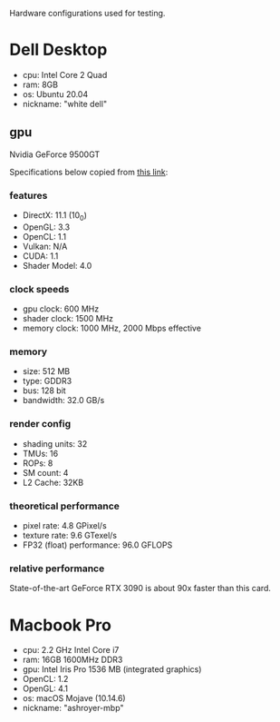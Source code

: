 Hardware configurations used for testing.

* Dell Desktop
 - cpu: Intel Core 2 Quad
 - ram: 8GB
 - os: Ubuntu 20.04
 - nickname: "white dell"
** gpu
Nvidia GeForce 9500GT

Specifications below copied from [[https://www.techpowerup.com/gpu-specs/geforce-9500-gt.c3373][this link]]:

*** features
- DirectX: 11.1 (10_0)
- OpenGL: 3.3
- OpenCL: 1.1
- Vulkan: N/A
- CUDA: 1.1
- Shader Model: 4.0

*** clock speeds
- gpu clock: 600 MHz
- shader clock: 1500 MHz
- memory clock: 1000 MHz, 2000 Mbps effective

*** memory
- size: 512 MB
- type: GDDR3
- bus: 128 bit
- bandwidth: 32.0 GB/s

*** render config
- shading units: 32
- TMUs: 16
- ROPs: 8
- SM count: 4
- L2 Cache: 32KB

*** theoretical performance
- pixel rate: 4.8 GPixel/s
- texture rate: 9.6 GTexel/s
- FP32 (float) performance: 96.0 GFLOPS

*** relative performance
State-of-the-art GeForce RTX 3090 is about 90x faster than this card.

* Macbook Pro
- cpu: 2.2 GHz Intel Core i7
- ram: 16GB 1600MHz DDR3
- gpu: Intel Iris Pro 1536 MB (integrated graphics)
- OpenCL: 1.2
- OpenGL: 4.1
- os: macOS Mojave (10.14.6)
- nickname: "ashroyer-mbp"
